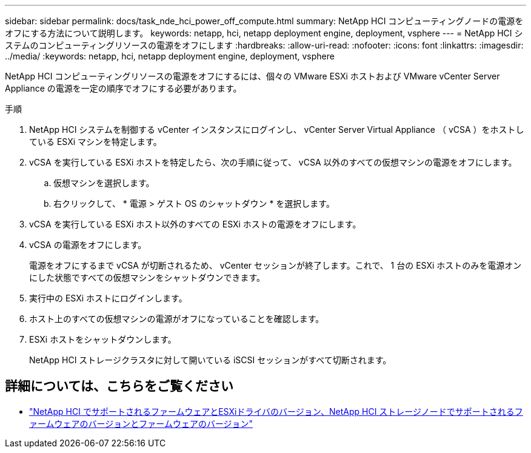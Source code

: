 ---
sidebar: sidebar 
permalink: docs/task_nde_hci_power_off_compute.html 
summary: NetApp HCI コンピューティングノードの電源をオフにする方法について説明します。 
keywords: netapp, hci, netapp deployment engine, deployment, vsphere 
---
= NetApp HCI システムのコンピューティングリソースの電源をオフにします
:hardbreaks:
:allow-uri-read: 
:nofooter: 
:icons: font
:linkattrs: 
:imagesdir: ../media/
:keywords: netapp, hci, netapp deployment engine, deployment, vsphere


[role="lead"]
NetApp HCI コンピューティングリソースの電源をオフにするには、個々の VMware ESXi ホストおよび VMware vCenter Server Appliance の電源を一定の順序でオフにする必要があります。

.手順
. NetApp HCI システムを制御する vCenter インスタンスにログインし、 vCenter Server Virtual Appliance （ vCSA ）をホストしている ESXi マシンを特定します。
. vCSA を実行している ESXi ホストを特定したら、次の手順に従って、 vCSA 以外のすべての仮想マシンの電源をオフにします。
+
.. 仮想マシンを選択します。
.. 右クリックして、 * 電源 > ゲスト OS のシャットダウン * を選択します。


. vCSA を実行している ESXi ホスト以外のすべての ESXi ホストの電源をオフにします。
. vCSA の電源をオフにします。
+
電源をオフにするまで vCSA が切断されるため、 vCenter セッションが終了します。これで、 1 台の ESXi ホストのみを電源オンにした状態ですべての仮想マシンをシャットダウンできます。

. 実行中の ESXi ホストにログインします。
. ホスト上のすべての仮想マシンの電源がオフになっていることを確認します。
. ESXi ホストをシャットダウンします。
+
NetApp HCI ストレージクラスタに対して開いている iSCSI セッションがすべて切断されます。



[discrete]
== 詳細については、こちらをご覧ください

* link:firmware_driver_versions.html["NetApp HCI でサポートされるファームウェアとESXiドライバのバージョン、NetApp HCI ストレージノードでサポートされるファームウェアのバージョンとファームウェアのバージョン"]

